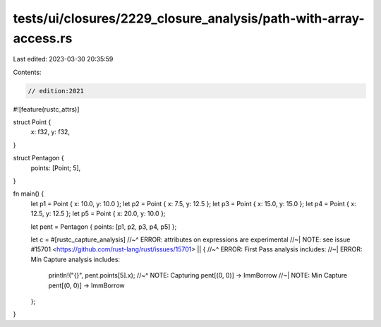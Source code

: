 tests/ui/closures/2229_closure_analysis/path-with-array-access.rs
=================================================================

Last edited: 2023-03-30 20:35:59

Contents:

.. code-block:: rs

    // edition:2021

#![feature(rustc_attrs)]

struct Point {
    x: f32,
    y: f32,
}

struct Pentagon {
    points: [Point; 5],
}

fn main() {
    let p1 = Point { x: 10.0, y: 10.0 };
    let p2 = Point { x: 7.5, y: 12.5 };
    let p3 = Point { x: 15.0, y: 15.0 };
    let p4 = Point { x: 12.5, y: 12.5 };
    let p5 = Point { x: 20.0, y: 10.0 };

    let pent = Pentagon { points: [p1, p2, p3, p4, p5] };

    let c = #[rustc_capture_analysis]
    //~^ ERROR: attributes on expressions are experimental
    //~| NOTE: see issue #15701 <https://github.com/rust-lang/rust/issues/15701>
    || {
    //~^ ERROR: First Pass analysis includes:
    //~| ERROR: Min Capture analysis includes:
        println!("{}", pent.points[5].x);
        //~^ NOTE: Capturing pent[(0, 0)] -> ImmBorrow
        //~| NOTE: Min Capture pent[(0, 0)] -> ImmBorrow
    };
}


